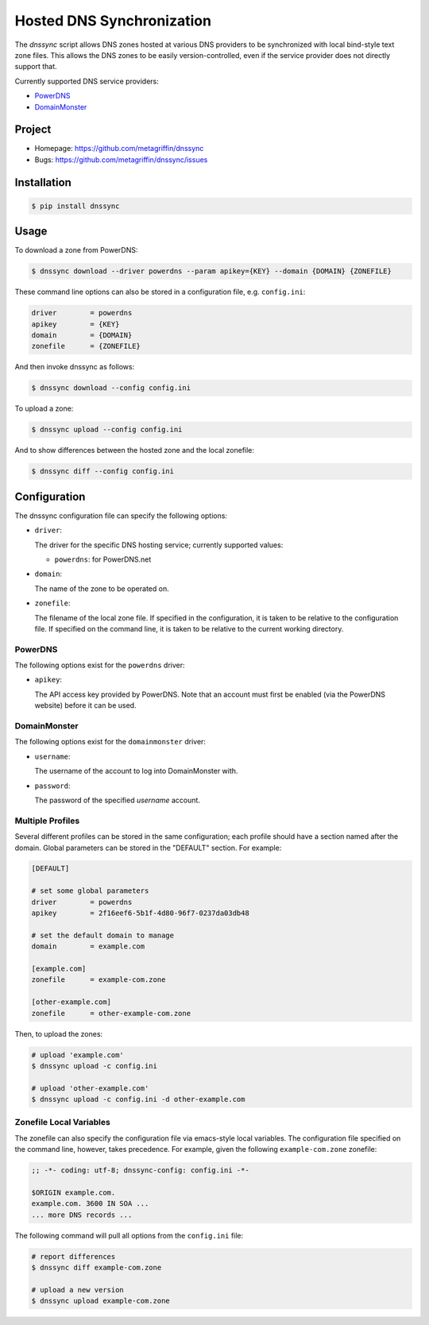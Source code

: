 ==========================
Hosted DNS Synchronization
==========================

The `dnssync` script allows DNS zones hosted at various DNS providers
to be synchronized with local bind-style text zone files. This allows
the DNS zones to be easily version-controlled, even if the service
provider does not directly support that.

Currently supported DNS service providers:

* `PowerDNS <http://powerdns.net/>`_
* `DomainMonster <http://domainmonster.com/>`_


Project
=======

* Homepage: https://github.com/metagriffin/dnssync
* Bugs: https://github.com/metagriffin/dnssync/issues


Installation
============

.. code-block:: bash

  $ pip install dnssync


Usage
=====

To download a zone from PowerDNS:

.. code-block:: bash

  $ dnssync download --driver powerdns --param apikey={KEY} --domain {DOMAIN} {ZONEFILE}


These command line options can also be stored in a configuration file,
e.g. ``config.ini``:

.. code-block:: ini

  driver        = powerdns 
  apikey        = {KEY}
  domain        = {DOMAIN}
  zonefile      = {ZONEFILE}

And then invoke dnssync as follows:

.. code-block:: bash

  $ dnssync download --config config.ini


To upload a zone:

.. code-block:: bash

  $ dnssync upload --config config.ini


And to show differences between the hosted zone and the local
zonefile:

.. code-block:: bash

  $ dnssync diff --config config.ini


Configuration
=============

The dnssync configuration file can specify the following options:

* ``driver``:

  The driver for the specific DNS hosting service; currently supported
  values:

  * ``powerdns``: for PowerDNS.net


* ``domain``: 

  The name of the zone to be operated on.


* ``zonefile``: 

  The filename of the local zone file. If specified in the
  configuration, it is taken to be relative to the configuration
  file. If specified on the command line, it is taken to be relative
  to the current working directory.


PowerDNS
--------

The following options exist for the ``powerdns`` driver:

* ``apikey``: 

  The API access key provided by PowerDNS. Note that an account must
  first be enabled (via the PowerDNS website) before it can be used.


DomainMonster
-------------

The following options exist for the ``domainmonster`` driver:

* ``username``: 

  The username of the account to log into DomainMonster with.

* ``password``:

  The password of the specified `username` account.


Multiple Profiles
-----------------

Several different profiles can be stored in the same configuration; each
profile should have a section named after the domain. Global parameters can
be stored in the "DEFAULT" section. For example:

.. code-block:: ini

  [DEFAULT]

  # set some global parameters
  driver        = powerdns
  apikey        = 2f16eef6-5b1f-4d80-96f7-0237da03db48

  # set the default domain to manage
  domain        = example.com

  [example.com]
  zonefile      = example-com.zone

  [other-example.com]
  zonefile      = other-example-com.zone


Then, to upload the zones:

.. code-block:: bash

  # upload 'example.com'
  $ dnssync upload -c config.ini

  # upload 'other-example.com'
  $ dnssync upload -c config.ini -d other-example.com


Zonefile Local Variables
------------------------

The zonefile can also specify the configuration file via emacs-style
local variables. The configuration file specified on the command line,
however, takes precedence. For example, given the following
``example-com.zone`` zonefile:

.. code-block:: text

  ;; -*- coding: utf-8; dnssync-config: config.ini -*-

  $ORIGIN example.com.
  example.com. 3600 IN SOA ...
  ... more DNS records ...

The following command will pull all options from the ``config.ini``
file:

.. code-block:: bash

  # report differences
  $ dnssync diff example-com.zone

  # upload a new version
  $ dnssync upload example-com.zone
